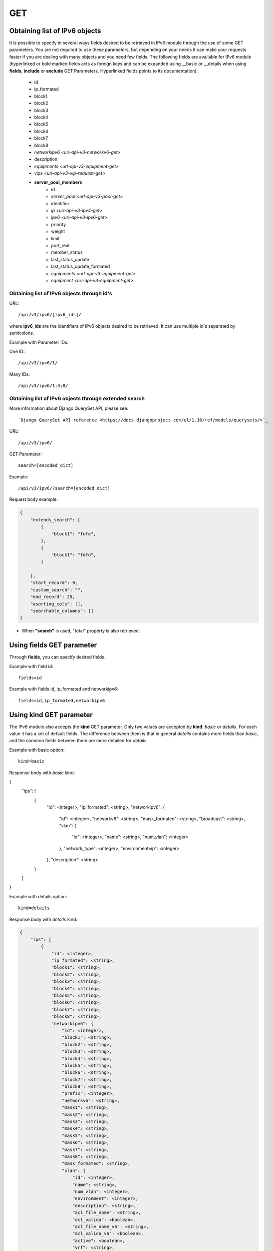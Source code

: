 GET
###

Obtaining list of IPv6 objects
******************************

It is possible to specify in several ways fields desired to be retrieved in IPv6 module through the use of some GET parameters. You are not required to use these parameters, but depending on your needs it can make your requests faster if you are dealing with many objects and you need few fields. The following fields are available for IPv6 module (hyperlinked or bold marked fields acts as foreign keys and can be expanded using __basic or __details when using **fields**, **include** or **exclude** GET Parameters. Hyperlinked fields points to its documentation):

    * id
    * ip_formated
    * block1
    * block2
    * block3
    * block4
    * block5
    * block6
    * block7
    * block8
    * `networkipv6 <url-api-v3-networkv6-get>`
    * description
    * `equipments <url-api-v3-equipment-get>`
    * `vips <url-api-v3-vip-request-get>`
    * **server_pool_members**
        * id
        * `server_pool <url-api-v3-pool-get>`
        * identifier
        * `ip <url-api-v3-ipv4-get>`
        * `ipv6 <url-api-v3-ipv6-get>`
        * priority
        * weight
        * limit
        * port_real
        * member_status
        * last_status_update
        * last_status_update_formated
        * `equipments <url-api-v3-equipment-get>`
        * `equipment <url-api-v3-equipment-get>`

Obtaining list of IPv6 objects through id's
===========================================

URL::

    /api/v3/ipv6/[ipv6_ids]/

where **ipv6_ids** are the identifiers of IPv6 objects desired to be retrieved. It can use multiple id's separated by semicolons.

Example with Parameter IDs:

One ID::

    /api/v3/ipv6/1/

Many IDs::

    /api/v3/ipv6/1;3;8/


Obtaining list of IPv6 objects through extended search
======================================================

More information about Django QuerySet API, please see::

    `Django QuerySet API reference <https://docs.djangoproject.com/el/1.10/ref/models/querysets/>`_

URL::

    /api/v3/ipv6/

GET Parameter::

    search=[encoded dict]

Example::

    /api/v3/ipv6/?search=[encoded dict]

Request body example:

.. code-block:: json

    {
        "extends_search": [
            {
                "block1": "fefe",
            },
            {
                "block1": "fdfd",
            }

        ],
        "start_record": 0,
        "custom_search": "",
        "end_record": 25,
        "asorting_cols": [],
        "searchable_columns": []
    }

* When **"search"** is used, "total" property is also retrieved.


Using **fields** GET parameter
******************************

Through **fields**, you can specify desired fields.

Example with field id::

    fields=id

Example with fields id, ip_formated and networkipv6::

    fields=id,ip_formated,networkipv6


Using **kind** GET parameter
****************************

The IPv6 module also accepts the **kind** GET parameter. Only two values are accepted by **kind**: *basic* or *details*. For each value it has a set of default fields. The difference between them is that in general *details* contains more fields than *basic*, and the common fields between them are more detailed for *details*.

Example with basic option::

    kind=basic

Response body with *basic* kind:

.. code-block:: json

{
    "ips": [
        {
            "id": <integer>,
            "ip_formated": <string>,
            "networkipv6": {
                "id": <integer>,
                "networkv6": <string>,
                "mask_formated": <string>,
                "broadcast": <string>,
                "vlan": {
                    "id": <integer>,
                    "name": <string>,
                    "num_vlan": <integer>
                },
                "network_type": <integer>,
                "environmentvip": <integer>
            },
            "description": <string>
        }
    ]
}

Example with details option::

    kind=details

Response body with *details* kind:

.. code-block:: json

    {
        "ips": [
            {
                "id": <integer>,
                "ip_formated": <string>,
                "block1": <string>,
                "block2": <string>,
                "block3": <string>,
                "block4": <string>,
                "block5": <string>,
                "block6": <string>,
                "block7": <string>,
                "block8": <string>,
                "networkipv6": {
                    "id": <integer>,
                    "block1": <string>,
                    "block2": <string>,
                    "block3": <string>,
                    "block4": <string>,
                    "block5": <string>,
                    "block6": <string>,
                    "block7": <string>,
                    "block8": <string>,
                    "prefix": <integer>,
                    "networkv6": <string>,
                    "mask1": <string>,
                    "mask2": <string>,
                    "mask3": <string>,
                    "mask4": <string>,
                    "mask5": <string>,
                    "mask6": <string>,
                    "mask7": <string>,
                    "mask8": <string>,
                    "mask_formated": <string>,
                    "vlan": {
                        "id": <integer>,
                        "name": <string>,
                        "num_vlan": <integer>,
                        "environment": <integer>,
                        "description": <string>,
                        "acl_file_name": <string>,
                        "acl_valida": <boolean>,
                        "acl_file_name_v6": <string>,
                        "acl_valida_v6": <boolean>,
                        "active": <boolean>,
                        "vrf": <string>,
                        "acl_draft": <string>,
                        "acl_draft_v6": <string>
                    },
                    "network_type": {
                        "id": <integer>,
                        "tipo_rede": <string>
                    },
                    "environmentvip": {
                        "id": <integer>,
                        "finalidade_txt": <string>,
                        "cliente_txt": <string>,
                        "ambiente_p44_txt": <string>,
                        "description": <string>
                    },
                    "active": <boolean>,
                    "dhcprelay": [
                        <string>,...
                    ],
                    "cluster_unit": <string>
                },
                "description": <string>
            }
        ]
    }


Using **fields** and **kind** together
**************************************

If **fields** is being used together **kind**, only the required fields will be retrieved instead of default.

Example with details kind and id field::

    kind=details&fields=id


Default behavior without **kind** and **fields**
************************************************

If neither **kind** nor **fields** are used in request, the response body will look like this:

Response body:

.. code-block:: json

    {
        "ips":[
            {
                "id": <integer>,
                "block1": <string>,
                "block2": <string>,
                "block3": <string>,
                "block4": <string>,
                "block5": <string>,
                "block6": <string>,
                "block7": <string>,
                "block8": <string>,
                "networkipv6": <integer>,
                "description": <string>
            }
        ]
    }


